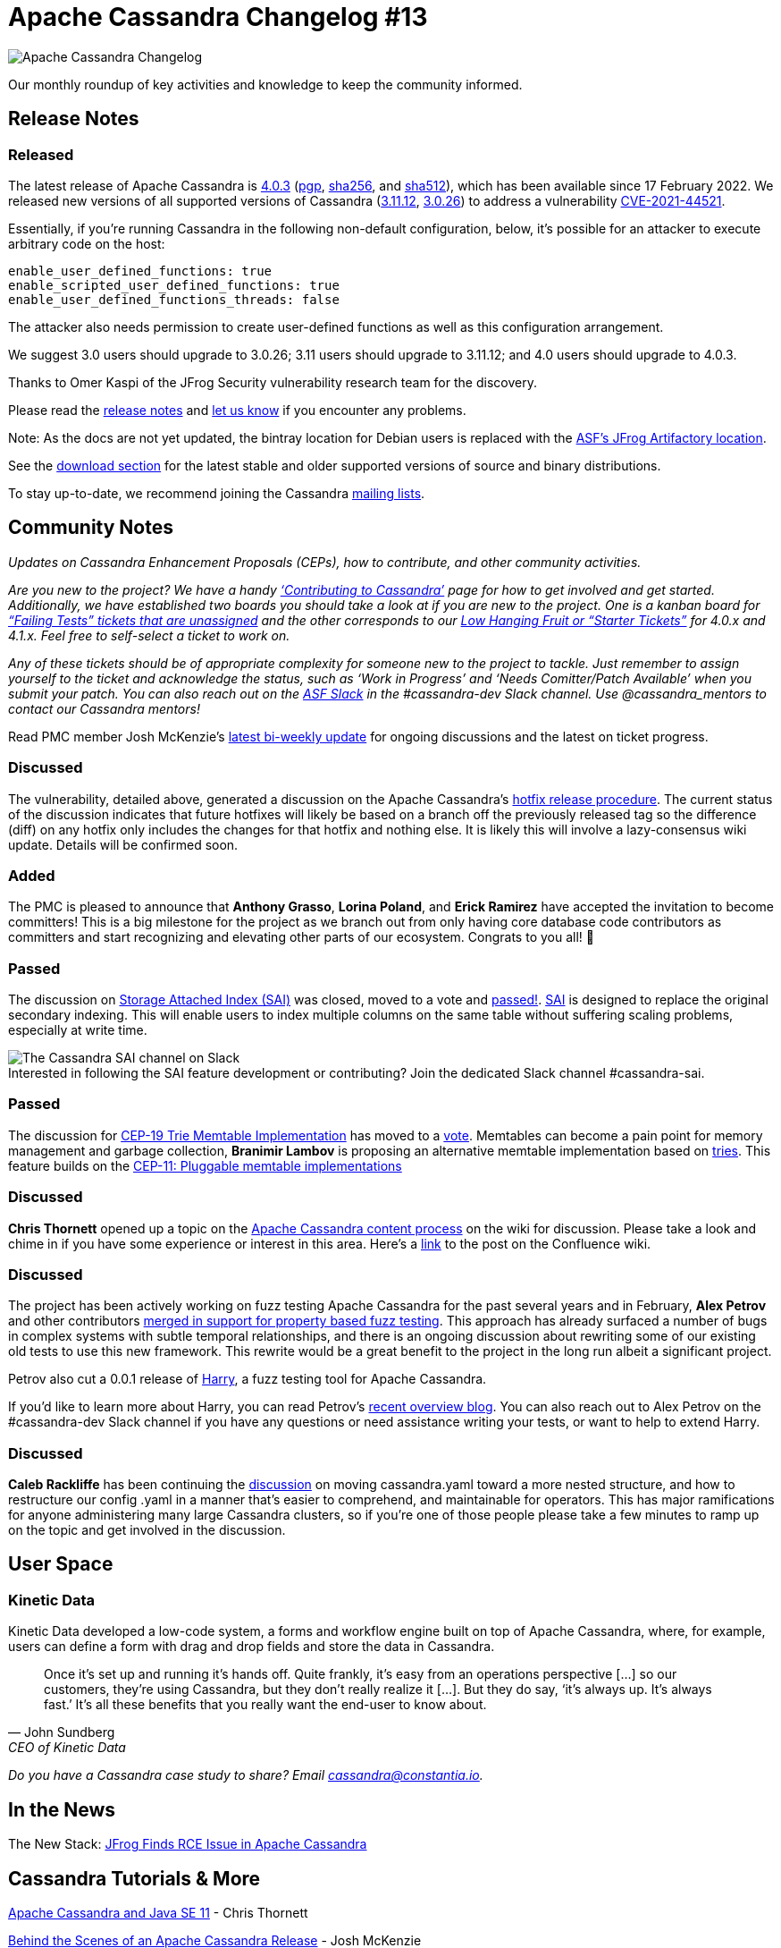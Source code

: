 = Apache Cassandra Changelog #13
:page-layout: single-post
:page-role: blog-post
:page-post-date: March 3, 2022
:page-post-author: The Apache Cassandra Community
:description: The Apache Cassandra Community
:keywords: 

image::blog/changelog_header.jpg[Apache Cassandra Changelog]
Our monthly roundup of key activities and knowledge to keep the community informed.

== Release Notes

=== Released

The latest release of Apache Cassandra is https://www.apache.org/dyn/closer.lua/cassandra/4.0.3/apache-cassandra-4.0.3-bin.tar.gz[4.0.3^] (https://downloads.apache.org/cassandra/4.0.3/apache-cassandra-4.0.3-bin.tar.gz.asc[pgp^], https://downloads.apache.org/cassandra/4.0.3/apache-cassandra-4.0.3-bin.tar.gz.sha256[sha256^], and https://downloads.apache.org/cassandra/4.0.3/apache-cassandra-4.0.3-bin.tar.gz.sha512[sha512^]), which has been available since 17 February 2022. We released new versions of all supported versions of Cassandra (https://www.apache.org/dyn/closer.lua/cassandra/3.11.12/apache-cassandra-3.11.12-bin.tar.gz[3.11.12^], https://www.apache.org/dyn/closer.lua/cassandra/3.0.26/apache-cassandra-3.0.26-bin.tar.gz[3.0.26^]) to address a vulnerability https://lists.apache.org/thread/y4nb9s4co34j8hdfmrshyl09lokm7356[CVE-2021-44521^].

Essentially, if you're running Cassandra in the following non-default configuration, below, it's possible for an attacker to execute arbitrary code on the host:

```
enable_user_defined_functions: true
enable_scripted_user_defined_functions: true
enable_user_defined_functions_threads: false
```

The attacker also needs permission to create user-defined functions as well as this configuration arrangement.

We suggest 3.0 users should upgrade to 3.0.26; 3.11 users should upgrade to 3.11.12; and 4.0 users should upgrade to 4.0.3.

Thanks to Omer Kaspi of the JFrog Security vulnerability research team for the discovery.
 
Please read the https://github.com/apache/cassandra/blob/cassandra-4.0/NEWS.txt[release notes^] and https://issues.apache.org/jira/browse/CASSANDRA[let us know^] if you encounter any problems.

Note: As the docs are not yet updated, the bintray location for Debian users is replaced with the https://apache.jfrog.io/artifactory/cassandra/[ASF's JFrog Artifactory location^].

See the xref:download.adoc[download section] for the latest stable and older supported versions of source and binary distributions.

To stay up-to-date, we recommend joining the Cassandra  xref:community.adoc#discussions[mailing lists].

== Community Notes

_Updates on Cassandra Enhancement Proposals (CEPs), how to contribute, and other community activities._

_Are you new to the project?  We have a handy xref:development/index.adoc[‘Contributing to Cassandra’] page for how to get involved and get started. Additionally, we have established two boards you should take a look at if you are new to the project. One is a kanban board for https://issues.apache.org/jira/secure/RapidBoard.jspa?rapidView=496&quickFilter=2252[“Failing Tests” tickets that are unassigned^] and the other corresponds to our https://issues.apache.org/jira/secure/RapidBoard.jspa?rapidView=484&quickFilter=2162[Low Hanging Fruit or “Starter Tickets”^] for 4.0.x and 4.1.x. Feel free to self-select a ticket to work on._

__Any of these tickets should be of appropriate complexity for someone new to the project to tackle. Just remember to assign yourself to the ticket and acknowledge the status, such as ‘Work in Progress’ and ‘Needs Comitter/Patch Available’ when you submit your patch. You can also reach out on the https://the-asf.slack.com/[ASF Slack^] in the #cassandra-dev Slack channel. Use @cassandra_mentors to contact our Cassandra mentors!__

Read PMC member Josh McKenzie’s https://lists.apache.org/thread/dbv16qwhk0xdxot7l30ddcpj1knhc4ty[latest bi-weekly update^] for ongoing discussions and the latest on ticket progress.

=== Discussed

The vulnerability, detailed above, generated a discussion on the Apache Cassandra’s https://lists.apache.org/thread/dk7svwpl1bbncsbkwbf35zbqmsoxjdk2[hotfix release procedure^]. The current status of the discussion indicates that future hotfixes will likely be based on a branch off the previously released tag so the difference (diff) on any hotfix only includes the changes for that hotfix and nothing else. It is likely this will involve a lazy-consensus wiki update. Details will be confirmed soon.

=== Added

The PMC is pleased to announce that *Anthony Grasso*, *Lorina Poland*, and *Erick Ramirez* have accepted the invitation to become committers! This is a big milestone for the project as we branch out from only having core database code contributors as committers and start recognizing and elevating other parts of our ecosystem. Congrats to you all! 👏

=== Passed

The discussion on https://lists.apache.org/thread/mhknw77oyt3nc1cjxxvmckp9r0xnj8rg[Storage Attached Index (SAI)^] was closed, moved to a vote and https://lists.apache.org/thread/6h64dry8rkfg0p17oc4pl0ho4vnxgw13[passed!^]. https://cwiki.apache.org/confluence/x/7DZ4CQ[SAI^] is designed to replace the original secondary indexing. This will enable users to index multiple columns on the same table without suffering scaling problems, especially at write time.

:!figure-caption:

.Interested in following the SAI feature development or contributing? Join the dedicated Slack channel #cassandra-sai.
image::blog/SAI-channel.PNG[The Cassandra SAI channel on Slack]

=== Passed

The discussion for https://cwiki.apache.org/confluence/x/kYuqCw[CEP-19 Trie Memtable Implementation^] has moved to a https://lists.apache.org/thread/xcz8dt9bgodono949n79951gyt1sxt31[vote^]. Memtables can become a pain point for memory management and garbage collection, *Branimir Lambov* is proposing an alternative memtable implementation based on https://github.com/blambov/cassandra/blob/CASSANDRA-17240/src/java/org/apache/cassandra/db/tries/MemtableTrie.md[tries^]. This feature builds on the https://cwiki.apache.org/confluence/x/0goBCw[CEP-11: Pluggable memtable implementations^] 

=== Discussed

*Chris Thornett* opened up a topic on the https://lists.apache.org/thread/7925q7qsrkch654wrq789rpvo4s0xrj5[Apache Cassandra content process^] on the wiki for discussion. Please take a look and chime in if you have some experience or interest in this area. Here's a https://cwiki.apache.org/confluence/x/-6rkCw[link^] to the post on the Confluence wiki.

=== Discussed

The project has been actively working on fuzz testing Apache Cassandra for the past several years and in February, *Alex Petrov* and other contributors https://lists.apache.org/thread/t51wnf58wj7wc73krtrfkvn58fnbh3g2[merged in support for property based fuzz testing^]. This approach has already surfaced a number of bugs in complex systems with subtle temporal relationships, and there is an ongoing discussion about rewriting some of our existing old tests to use this new framework. This rewrite would be a great benefit to the project in the long run albeit a significant project.

Petrov also cut a 0.0.1 release of https://github.com/apache/cassandra-harry[Harry^], a fuzz testing tool for Apache Cassandra.

If you’d like to learn more about Harry, you can read Petrov’s xref:blog/Harry-an-Open-Source-Fuzz-Testing-and-Verification-Tool-for-Apache-Cassandra.adoc[recent overview blog]. You can also reach out to Alex Petrov on the #cassandra-dev Slack channel if you have any questions or need assistance writing your tests, or want to help to extend Harry.

=== Discussed

*Caleb Rackliffe* has been continuing the https://lists.apache.org/thread/tk9rl0qw9byydbyfr25wx6chs05nm7to[discussion^] on moving cassandra.yaml toward a more nested structure, and how to restructure our config .yaml in a manner that's easier to comprehend, and maintainable for operators. This has major ramifications for anyone administering many large Cassandra clusters, so if you're one of those people please take a few minutes to ramp up on the topic and get involved in the discussion.

== User Space

=== Kinetic Data

Kinetic Data developed a low-code system, a forms and workflow engine built on top of Apache Cassandra, where, for example, users can define a form with drag and drop fields and store the data in Cassandra.

"Once it's set up and running it’s hands off. Quite frankly, it's easy from an operations perspective [...] so our customers, they're using Cassandra, but they don't really realize it [...]. But they do say, ‘it's always up. It's always fast.’ It's all these benefits that you really want the end-user to know about."
-- John Sundberg, CEO of Kinetic Data

_Do you have a Cassandra case study to share? Email cassandra@constantia.io._

== In the News

The New Stack: 
https://thenewstack.io/jfrog-finds-rce-issue-in-apache-cassandra/[JFrog Finds RCE Issue in Apache Cassandra^]

== Cassandra Tutorials & More

xref:blog/Apache-Cassandra-and-Java-SE-11-support.adoc[Apache Cassandra and Java SE 11] - Chris Thornett

xref:blog/Behind-the-scenes-of-an-Apache-Cassandra-Release.adoc[Behind the Scenes of an Apache Cassandra Release] - Josh McKenzie

https://www.youtube.com/watch?v=xeQHa3Z-d-A[Fast General Purpose Transactions in Apache Cassandra^] - Benedict Elliott Smith

https://medium.com/building-the-open-data-stack/leveraging-virtual-tables-in-apache-cassandra-4-0-520059bb96b7[Leveraging Virtual Tables in Apache Cassandra 4.0^] - Aaron Ploetz
